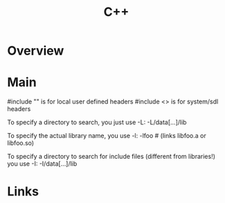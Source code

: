 #+title: C++
* Overview
* Main
#include "" is for local user defined headers
#include <> is for system/sdl headers

To specify a directory to search, you just use -L:
-L/data[...]/lib

To specify the actual library name, you use -l:
-lfoo  # (links libfoo.a or libfoo.so)

To specify a directory to search for include files (different from libraries!) you use -I:
-I/data[...]/lib

* Links
